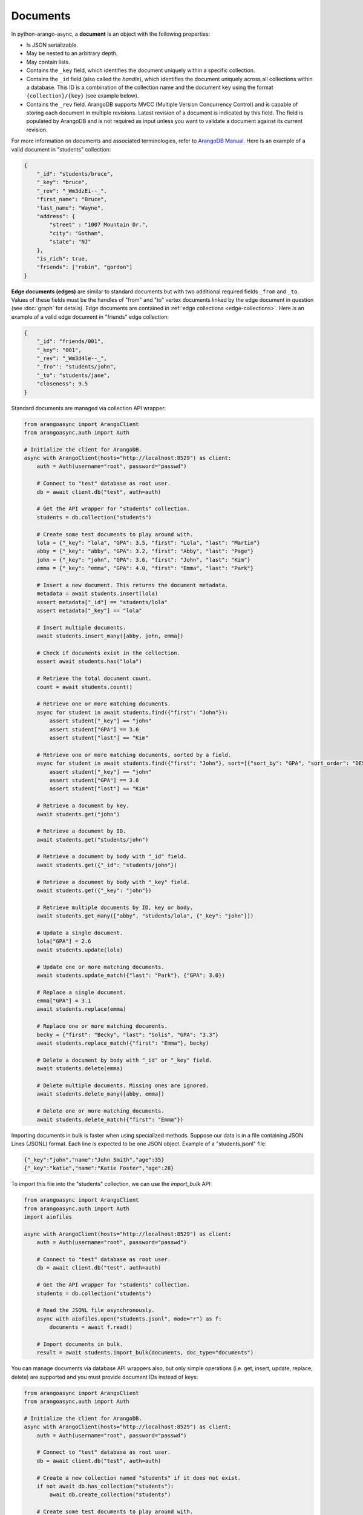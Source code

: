 Documents
---------

In python-arango-async, a **document** is an object with the following
properties:

* Is JSON serializable.
* May be nested to an arbitrary depth.
* May contain lists.
* Contains the ``_key`` field, which identifies the document uniquely within a
  specific collection.
* Contains the ``_id`` field (also called the *handle*), which identifies the
  document uniquely across all collections within a database. This ID is a
  combination of the collection name and the document key using the format
  ``{collection}/{key}`` (see example below).
* Contains the ``_rev`` field. ArangoDB supports MVCC (Multiple Version
  Concurrency Control) and is capable of storing each document in multiple
  revisions. Latest revision of a document is indicated by this field. The
  field is populated by ArangoDB and is not required as input unless you want
  to validate a document against its current revision.

For more information on documents and associated terminologies, refer to
`ArangoDB Manual`_. Here is an example of a valid document in "students"
collection:

.. _ArangoDB Manual: https://docs.arangodb.com

.. code-block:: json

    {
        "_id": "students/bruce",
        "_key": "bruce",
        "_rev": "_Wm3dzEi--_",
        "first_name": "Bruce",
        "last_name": "Wayne",
        "address": {
            "street" : "1007 Mountain Dr.",
            "city": "Gotham",
            "state": "NJ"
        },
        "is_rich": true,
        "friends": ["robin", "gordon"]
    }

.. _edge-documents:

**Edge documents (edges)** are similar to standard documents but with two
additional required fields ``_from`` and ``_to``. Values of these fields must
be the handles of "from" and "to" vertex documents linked by the edge document
in question (see :doc:`graph` for details). Edge documents are contained in
:ref:`edge collections <edge-collections>`. Here is an example of a valid edge
document in "friends" edge collection:

.. code-block:: python

    {
        "_id": "friends/001",
        "_key": "001",
        "_rev": "_Wm3d4le--_",
        "_fro"': "students/john",
        "_to": "students/jane",
        "closeness": 9.5
    }

Standard documents are managed via collection API wrapper:

.. code-block:: python

    from arangoasync import ArangoClient
    from arangoasync.auth import Auth

    # Initialize the client for ArangoDB.
    async with ArangoClient(hosts="http://localhost:8529") as client:
        auth = Auth(username="root", password="passwd")

        # Connect to "test" database as root user.
        db = await client.db("test", auth=auth)

        # Get the API wrapper for "students" collection.
        students = db.collection("students")

        # Create some test documents to play around with.
        lola = {"_key": "lola", "GPA": 3.5, "first": "Lola", "last": "Martin"}
        abby = {"_key": "abby", "GPA": 3.2, "first": "Abby", "last": "Page"}
        john = {"_key": "john", "GPA": 3.6, "first": "John", "last": "Kim"}
        emma = {"_key": "emma", "GPA": 4.0, "first": "Emma", "last": "Park"}

        # Insert a new document. This returns the document metadata.
        metadata = await students.insert(lola)
        assert metadata["_id"] == "students/lola"
        assert metadata["_key"] == "lola"

        # Insert multiple documents.
        await students.insert_many([abby, john, emma])

        # Check if documents exist in the collection.
        assert await students.has("lola")

        # Retrieve the total document count.
        count = await students.count()

        # Retrieve one or more matching documents.
        async for student in await students.find({"first": "John"}):
            assert student["_key"] == "john"
            assert student["GPA"] == 3.6
            assert student["last"] == "Kim"

        # Retrieve one or more matching documents, sorted by a field.
        async for student in await students.find({"first": "John"}, sort=[{"sort_by": "GPA", "sort_order": "DESC"}]):
            assert student["_key"] == "john"
            assert student["GPA"] == 3.6
            assert student["last"] == "Kim"

        # Retrieve a document by key.
        await students.get("john")

        # Retrieve a document by ID.
        await students.get("students/john")

        # Retrieve a document by body with "_id" field.
        await students.get({"_id": "students/john"})

        # Retrieve a document by body with "_key" field.
        await students.get({"_key": "john"})

        # Retrieve multiple documents by ID, key or body.
        await students.get_many(["abby", "students/lola", {"_key": "john"}])

        # Update a single document.
        lola["GPA"] = 2.6
        await students.update(lola)

        # Update one or more matching documents.
        await students.update_match({"last": "Park"}, {"GPA": 3.0})

        # Replace a single document.
        emma["GPA"] = 3.1
        await students.replace(emma)

        # Replace one or more matching documents.
        becky = {"first": "Becky", "last": "Solis", "GPA": "3.3"}
        await students.replace_match({"first": "Emma"}, becky)

        # Delete a document by body with "_id" or "_key" field.
        await students.delete(emma)

        # Delete multiple documents. Missing ones are ignored.
        await students.delete_many([abby, emma])

        # Delete one or more matching documents.
        await students.delete_match({"first": "Emma"})

Importing documents in bulk is faster when using specialized methods. Suppose
our data is in a file containing JSON Lines (JSONL) format. Each line is expected
to be one JSON object. Example of a "students.jsonl" file:

.. code-block:: json

    {"_key":"john","name":"John Smith","age":35}
    {"_key":"katie","name":"Katie Foster","age":28}

To import this file into the "students" collection, we can use the `import_bulk` API:

.. code-block:: python

    from arangoasync import ArangoClient
    from arangoasync.auth import Auth
    import aiofiles

    async with ArangoClient(hosts="http://localhost:8529") as client:
        auth = Auth(username="root", password="passwd")

        # Connect to "test" database as root user.
        db = await client.db("test", auth=auth)

        # Get the API wrapper for "students" collection.
        students = db.collection("students")

        # Read the JSONL file asynchronously.
        async with aiofiles.open("students.jsonl", mode="r") as f:
            documents = await f.read()

        # Import documents in bulk.
        result = await students.import_bulk(documents, doc_type="documents")

You can manage documents via database API wrappers also, but only simple
operations (i.e. get, insert, update, replace, delete) are supported and you
must provide document IDs instead of keys:

.. code-block:: python

    from arangoasync import ArangoClient
    from arangoasync.auth import Auth

    # Initialize the client for ArangoDB.
    async with ArangoClient(hosts="http://localhost:8529") as client:
        auth = Auth(username="root", password="passwd")

        # Connect to "test" database as root user.
        db = await client.db("test", auth=auth)

        # Create a new collection named "students" if it does not exist.
        if not await db.has_collection("students"):
            await db.create_collection("students")

        # Create some test documents to play around with.
        # The documents must have the "_id" field instead.
        lola = {"_id": "students/lola", "GPA": 3.5}
        abby = {"_id": "students/abby", "GPA": 3.2}
        john = {"_id": "students/john", "GPA": 3.6}
        emma = {"_id": "students/emma", "GPA": 4.0}

        # Insert a new document.
        metadata = await db.insert_document("students", lola)
        assert metadata["_id"] == "students/lola"
        assert metadata["_key"] == "lola"

        # Check if a document exists.
        assert await db.has_document(lola) is True

        # Get a document (by ID or body with "_id" field).
        await db.document("students/lola")
        await db.document(abby)

        # Update a document.
        lola["GPA"] = 3.6
        await db.update_document(lola)

        # Replace a document.
        lola["GPA"] = 3.4
        await db.replace_document(lola)

        # Delete a document (by ID or body with "_id" field).
        await db.delete_document("students/lola")

See :class:`arangoasync.database.StandardDatabase` and :class:`arangoasync.collection.StandardCollection` for API specification.
